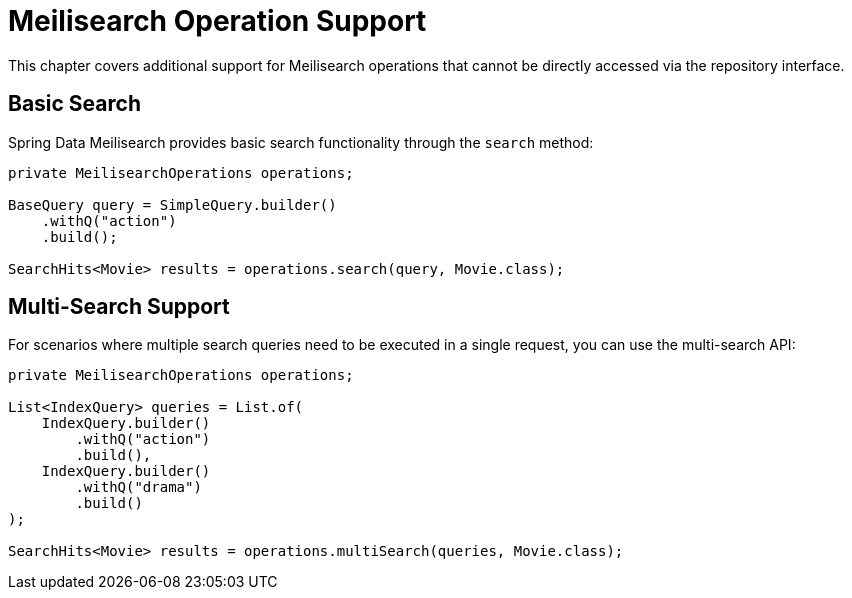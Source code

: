 [[meilisearch.misc]]
= Meilisearch Operation Support

This chapter covers additional support for Meilisearch operations that cannot be directly accessed via the repository interface.

[[meilisearch.operations.search]]
== Basic Search

Spring Data Meilisearch provides basic search functionality through the `search` method:

====
[source,java]
----
private MeilisearchOperations operations;

BaseQuery query = SimpleQuery.builder()
    .withQ("action")
    .build();

SearchHits<Movie> results = operations.search(query, Movie.class);
----
====

[[meilisearch.operations.multi-search]]
== Multi-Search Support

For scenarios where multiple search queries need to be executed in a single request, you can use the multi-search API:

====
[source,java]
----
private MeilisearchOperations operations;

List<IndexQuery> queries = List.of(
    IndexQuery.builder()
        .withQ("action")
        .build(),
    IndexQuery.builder()
        .withQ("drama")
        .build()
);

SearchHits<Movie> results = operations.multiSearch(queries, Movie.class);
----
====